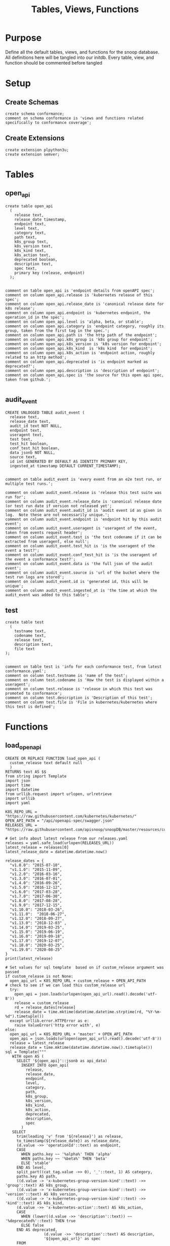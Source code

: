 #+TITLE: Tables, Views, Functions
#+PROPERTY: header-args:sql-mode :product postgres :noweb yes :comments no :results silent

* Purpose
  Define all the default tables, views, and functions for the snoop database.
  All definitions here will be tangled into our initdb.
  Every table, view, and function should be commented before tangled
* Setup
** Create Schemas
   :PROPERTIES:
   :header-args: :tangle ./initdb/00_create_schemas.sql
   :END:
   #+begin_src sql-mode
     create schema conformance;
     comment on schema conformance is 'views and functions related specifically to conformance coverage';
   #+end_src
** Create Extensions
   :PROPERTIES:
   :header-args: :tangle ./initdb/01_create_extensions.sql
   :END:
   #+begin_src sql-mode
     create extension plpython3u;
     create extension semver;
   #+end_src
* Tables
** open_api
   :PROPERTIES:
   :header-args: :tangle ./initdb/02_table_open_api.sql
   :END:
   #+NAME: openapi
   #+begin_src sql-mode
     create table open_api
       (
         release text,
         release_date timestamp,
         endpoint text,
         level text,
         category text,
         path text,
         k8s_group text,
         k8s_version text,
         k8s_kind text,
         k8s_action text,
         deprecated boolean,
         description text,
         spec text,
         primary key (release, endpoint)
       );

   #+end_src

   #+NAME: open_api comments
   #+begin_src sql-mode
     comment on table open_api is 'endpoint details from openAPI spec';
     comment on column open_api.release is 'kubernetes release of this spec';
     comment on column open_api.release_date is 'canonical release date for k8s release';
     comment on column open_api.endpoint is 'kubernetes endpoint, the operation_id in the spec';
     comment on column open_api.level is 'alpha, beta, or stable';
     comment on column open_api.category is 'endpoint category, roughly its group, taken from the first tag in the spec.';
     comment on column open_api.path is 'the http path of the endpoint';
     comment on column open_api.k8s_group is 'k8s group for endpoint';
     comment on column open_api.k8s_version is 'k8s version for endpoint';
     comment on column open_api.k8s_kind  is 'k8s kind  for endpoint';
     comment on column open_api.k8s_action is 'endpoint action, roughly related to an http method';
     comment on column open_api.deprecated is 'is endpoint marked as deprecated?';
     comment on column open_api.description is 'description of endpoint';
     comment on column open_api.spec is 'the source for this open api spec, taken from github.';

   #+end_src
** audit_event
   :PROPERTIES:
   :header-args: :tangle ./initdb/03_table_audit_event.sql
   :END:

   #+NAME: audit event definition
   #+begin_src sql-mode
     CREATE UNLOGGED TABLE audit_event (
       release text,
       release_date text,
       audit_id text NOT NULL,
       endpoint text,
       useragent text,
       test text,
       test_hit boolean,
       conf_test_hit boolean,
       data jsonb NOT NULL,
       source text,
       id int GENERATED BY DEFAULT AS IDENTITY PRIMARY KEY,
       ingested_at timestamp DEFAULT CURRENT_TIMESTAMP);

   #+end_src

   #+NAME: audit event comments
   #+begin_src sql-mode
     comment on table audit_event is 'every event from an e2e test run, or multiple test runs.';

     comment on column audit_event.release is 'release this test suite was run for';
     comment on column audit_event.release_date is 'canonical release date (or test run date if version not released yet';
     comment on column audit_event.audit_id is 'audit event id as given in log.  Note these are not necessarily unique.';
     comment on column audit_event.endpoint is 'endpoint hit by this audit event';
     comment on column audit_event.useragent is 'useragent of the event, taken from events request header';
     comment on column audit_event.test is 'the test codename if it can be extracted from useragent, else null';
     comment on column audit_event.test_hit is 'is the useragent of the event a test?';
     comment on column audit_event.conf_test_hit is 'is the useragent of the event a conformance test?';
     comment on column audit_event.data is 'the full json of the audit event';
     comment on column audit_event.source is 'url of the bucket where the test run logs are stored';
     comment on column audit_event.id is 'generated id, this will be unique';
     comment on column audit_event.ingested_at is 'the time at which the audit_event was added to this table';
   #+end_src

** test
   :PROPERTIES:
   :header-args: :tangle ./initdb/04_table_test.sql
   :END:

  #+NAME: Test Definition
  #+begin_src sql-mode
    create table test
      (
        testname text,
        codename text,
        release text,
        description text,
        file text
    );

  #+end_src

  #+NAME: Test Comments
  #+begin_src sql-mode
    comment on table test is 'info for each conformance test, from latest conformance.yaml';
    comment on column test.testname is 'name of the test';
    comment on column test.codename is 'How the test is displayed within a useragent';
    comment on column test.release is 'release in which this test was promoted to conformance';
    comment on column test.description is 'Description of this test';
    comment on column test.file is 'File in kubernetes/kubernetes where this test is defined';
  #+end_src
* Functions
** load_open_api
   :PROPERTIES:
   :header-args: :tangle ./initdb/05_fn_load_open_api.sql
   :END:

    #+NAME: load_open_api definition
    #+begin_src sql-mode
      CREATE OR REPLACE FUNCTION load_open_api (
        custom_release text default null
        )
      RETURNS text AS $$
      from string import Template
      import json
      import time
      import datetime
      from urllib.request import urlopen, urlretrieve
      import urllib
      import yaml

      K8S_REPO_URL = "https://raw.githubusercontent.com/kubernetes/kubernetes/"
      OPEN_API_PATH = "/api/openapi-spec/swagger.json"
      RELEASES_URL = "https://raw.githubusercontent.com/apisnoop/snoopDB/master/resources/coverage/releases.yaml"

      # Get info about latest release from our releases.yaml
      releases = yaml.safe_load(urlopen(RELEASES_URL))
      latest_release = releases[0]
      latest_release_date = datetime.datetime.now()

      release_dates = {
        "v1.0.0": "2015-07-10",
        "v1.1.0": "2015-11-09",
        "v1.2.0": "2016-03-16",
        "v1.3.0": "2016-07-01",
        "v1.4.0": "2016-09-26",
        "v1.5.0": "2016-12-12",
        "v1.6.0": "2017-03-28",
        "v1.7.0": "2017-06-30",
        "v1.8.0": "2017-08-28",
        "v1.9.0": "2017-12-15",
        "v1.10.0": "2018-03-26",
        "v1.11.0":  "2018-06-27",
        "v1.12.0": "2018-09-27",
        "v1.13.0": "2018-12-03" ,
        "v1.14.0": "2019-03-25",
        "v1.15.0": "2019-06-19",
        "v1.16.0": "2019-09-18",
        "v1.17.0": "2019-12-07",
        "v1.18.0": "2020-03-25",
        "v1.19.0": "2020-08-25"
      }
      print(latest_release)

      # Set values for sql template  based on if custom_release argument was passed
      if custom_release is not None:
        open_api_url = K8S_REPO_URL + custom_release + OPEN_API_PATH
      # check to see if we can load this custom_release url
        try:
          open_api = json.loads(urlopen(open_api_url).read().decode('utf-8'))
          release = custom_release
          rd = release_dates[release]
          release_date = time.mktime(datetime.datetime.strptime(rd, "%Y-%m-%d").timetuple())
        except urllib.error.HTTPError as e:
          raise ValueError('http error with', e)
      else:
        open_api_url = K8S_REPO_URL + 'master' + OPEN_API_PATH
        open_api = json.loads(urlopen(open_api_url).read().decode('utf-8'))
        release = latest_release
        release_date = time.mktime(datetime.datetime.now().timetuple())
      sql = Template("""
         WITH open AS (
           SELECT '${open_api}'::jsonb as api_data)
             INSERT INTO open_api(
               release,
               release_date,
               endpoint,
               level,
               category,
               path,
               k8s_group,
               k8s_version,
               k8s_kind,
               k8s_action,
               deprecated,
               description,
               spec
             )
         SELECT
           trim(leading 'v' from '${release}') as release,
           to_timestamp(${release_date}) as release_date,
           (d.value ->> 'operationId'::text) as endpoint,
           CASE
             WHEN paths.key ~~ '%alpha%' THEN 'alpha'
             WHEN paths.key ~~ '%beta%' THEN 'beta'
             ELSE 'stable'
           END AS level,
           split_part((cat_tag.value ->> 0), '_'::text, 1) AS category,
           paths.key AS path,
           ((d.value -> 'x-kubernetes-group-version-kind'::text) ->> 'group'::text) AS k8s_group,
           ((d.value -> 'x-kubernetes-group-version-kind'::text) ->> 'version'::text) AS k8s_version,
           ((d.value -> 'x-kubernetes-group-version-kind'::text) ->> 'kind'::text) AS k8s_kind,
           (d.value ->> 'x-kubernetes-action'::text) AS k8s_action,
           CASE
             WHEN (lower((d.value ->> 'description'::text)) ~~ '%deprecated%'::text) THEN true
             ELSE false
           END AS deprecated,
                       (d.value ->> 'description'::text) AS description,
                       '${open_api_url}' as spec
           FROM
               open
                , jsonb_each((open.api_data -> 'paths'::text)) paths(key, value)
                , jsonb_each(paths.value) d(key, value)
                , jsonb_array_elements((d.value -> 'tags'::text)) cat_tag(value)
          ORDER BY paths.key;
                    """).substitute(release = release,
                                    release_date = release_date,
                                    open_api = json.dumps(open_api).replace("'","''"),
                                    open_api_url = open_api_url)
      try:
        plpy.execute((sql))
        return "{} open api is loaded".format(custom_release if custom_release else "current")
      except Exception as e:
        return "an error occurred: " + e
      $$ LANGUAGE plpython3u ;
      reset role;
    #+end_src

    #+NAME: load_open_api comments
    #+begin_src sql-mode

      comment on function load_open_api is 'loads given release to open_api table.  Pass release (as "v.X.XX.X") to load specific release, otherwise loads latest';
    #+end_src

** load_audit_events
   :PROPERTIES:
   :header-args: :tangle ./initdb/06_fn_load_audit_events.sql
   :END:
    #+NAME: load_audit_events definition
    #+begin_src sql-mode
      CREATE OR REPLACE FUNCTION load_audit_events(
        custom_bucket text default null,
        custom_job text default null)
        RETURNS text AS $$
        from string import Template
        from urllib.request import urlopen
        import json
        import yaml
        from snoopUtils import determine_bucket_job, download_and_process_auditlogs

        GCS_LOGS="https://storage.googleapis.com/kubernetes-jenkins/logs/"
        RELEASES_URL = "https://raw.githubusercontent.com/apisnoop/snoopDB/master/resources/coverage/releases.yaml"

        releases = yaml.safe_load(urlopen(RELEASES_URL))
        latest_release = releases[0]

        bucket, job = determine_bucket_job(custom_bucket, custom_job)
        auditlog_file = download_and_process_auditlogs(bucket, job)

        metadata_url = ''.join([GCS_LOGS, bucket, '/', job, '/finished.json'])
        metadata = json.loads(urlopen(metadata_url).read().decode('utf-8'))

        release_date = int(metadata['timestamp'])
        release = metadata["version"].split('-')[0].replace('v','')

        num = release.replace('.','')

        if int(release.split('.')[1]) > int(latest_release.split('.')[1]):
          release = latest_release
        # if we are grabbing latest release, and its on cusp of new release,
        # then test runs will show their version as the next release...which is confusing,
        # as the testing changes affect the about-to-be-released one.
        # so if that happens, we set release to what is the canonical latest.
        if custom_bucket is None and custom_job is None:
          release = latest_release

        sql = Template("""
          CREATE TEMPORARY TABLE audit_event_import${job}(data jsonb not null) ;
          COPY audit_event_import${job}(data)
          FROM '${audit_logfile}' (DELIMITER e'\x02', FORMAT 'csv', QUOTE e'\x01');

          INSERT INTO audit_event(release, release_date,
                                  audit_id, endpoint,
                                  useragent, test,
                                  test_hit, conf_test_hit,
                                  data, source)

          SELECT trim(leading 'v' from '${release}') as release,
                  '${release_date}',
                  (raw.data ->> 'auditID'),
                  (raw.data ->> 'operationId') as endpoint,
                  (raw.data ->> 'userAgent') as useragent,
                  CASE
                    WHEN ((raw.data ->> 'userAgent') like 'e2e.test%')
                      THEN trim(split_part((raw.data->>'userAgent'), '--'::text, 2))
                    ELSE null
                  END as test,
                  ((raw.data ->> 'userAgent') like 'e2e.test%') as test_hit,
                  ((raw.data ->> 'userAgent') like '%[Conformance]%') as conf_test_hit,
                  raw.data,
                  'https://prow.k8s.io/view/gcs/kubernetes-jenkins/logs/${bucket}/${job}' as source
            FROM audit_event_import${job} raw;
                  """).substitute(
                      audit_logfile = auditlog_file,
                      release = release,
                      bucket = bucket,
                      job = job,
                      release_date = release_date
                  )
        try:
            plpy.execute(sql)
            return "events for {} loaded, from {}/{}".format(release, bucket, job)
        except plpy.SPIError as plpyError:
            print("something went wrong with plpy: ")
            return plpyError
        except:
            return "something unknown went wrong"
        $$ LANGUAGE plpython3u ;
        reset role;
    #+end_src


    #+NAME: load_open_api comments
    #+begin_src sql-mode
      comment on function load_audit_events is 'loads all audit events from given bucket, job.  if neither given, loads latest successful job from sig-release blocking. if just bucket given, loads latest successful job for that bucket.';
    #+end_src
** load_tests
   :PROPERTIES:
   :header-args: :tangle ./initdb/07_fn_load_tests.sql
   :END:
   #+NAME: load_tests definition
   #+begin_src sql-mode
     CREATE OR REPLACE FUNCTION load_tests()
     RETURNS text AS $$
     from string import Template
     import json
     import yaml
     from urllib.request import urlopen, urlretrieve

     TESTS_URL = "https://raw.githubusercontent.com/kubernetes/kubernetes/master/test/conformance/testdata/conformance.yaml"
     tests = json.dumps(yaml.safe_load(urlopen(TESTS_URL)))
     sql = Template("""
                   WITH jsonb_array AS (
                   SELECT jsonb_array_elements('${tests}'::jsonb) as test_data)
                   INSERT INTO test(testname, codename, release, description, file)
                      SELECT
                      (test_data->>'testname') as testname,
                      (test_data->>'codename') as codename,
                      CASE
                        WHEN ((test_data->>'release') = '') THEN '1.9.0'
                        WHEN ((test_data->>'release') like '%,%')
                          THEN trim(leading 'v' from split_part((test_data->>'release'), ', ', 2))||'.0'
                        ELSE trim(leading 'v' from (test_data->>'release')) ||'.0'
                      END as release,
                      (test_data->>'description') as description,
                      (test_data->>'file') as file
                      from jsonb_array;
                   """).substitute(tests = tests.replace("'","''"))
     try:
         plpy.execute(sql)
         return 'conformance.yaml loaded into test!'
     except Exception as e:
         return 'error occured: ', e
     $$ LANGUAGE plpython3u;
   #+end_src

   #+NAME: load_tests comment
   #+begin_src sql-mode

     comment on function load_tests is 'loads latest conformance.yaml into test table';
   #+end_src
** Generate latest coverage json
   :PROPERTIES:
   :header-args: :tangle ./initdb/13_fn_generate_latest_coverage_json.sql
   :END:
   #+begin_src sql-mode
     create function generate_latest_coverage_json()
       returns json as $$
     declare latest_release varchar;
     begin
     select release into latest_release from audit_event order by release::semver limit 1;
     return(
       select row_to_json(c) from (
         select release, release_date, spec,
                (select array_agg(source) from (select source from audit_event where release = latest_release group by source) s) as sources,
                (select array_agg(row_to_json(endpoint_coverage)) from endpoint_coverage where release = latest_release) as endpoints,
                (select array_agg(row_to_json(audit_event_test)) from audit_event_test where release = latest_release) as tests
           from open_api
          where release = latest_release
          group by release, release_date, spec) c);
     end;
     $$ language plpgsql;
   #+end_src
   #+NAME: generate latest coverage json comment
   #+begin_src sql-mode

     comment on function generate_latest_coverage_json is 'helper to create properly formatted json to be output as a  coverage/X.XX.json file';
   #+end_src
** describe_relations
   :PROPERTIES:
   :header-args: :tangle ./initdb/20_fn_describe_relations.sql
   :END:
   #+begin_src sql-mode
     create or replace function describe_relations(
       out schema text,
       out name text,
       out description text
     )
       returns setof record
     as $$
       select table_schema::text as schema,
       table_name::text as name,
       obj_description(table_name::regclass) as description
       from information_schema.tables
       where table_schema = 'public'
       union
       select table_schema as schema,
              table_name as name,
              obj_description(table_name::regclass) as description
       from information_schema.views
       where table_schema = 'public'
       union
       select  table_schema as schema,
               table_name as name,
               obj_description(('conformance.'||table_name)::regclass) as description
       from information_schema.views
       where table_schema = 'conformance'
       union
       select  table_schema as schema,
               table_name as name,
               obj_description(('conformance.'||table_name)::regclass) as description
       from information_schema.tables
       where table_schema = 'conformance'
       group by name, table_schema
       order by schema desc, name;
     $$ language SQL;
   #+end_src
** describe_relation
   :PROPERTIES:
   :header-args: :tangle ./initdb/21_fn_describe_relation.sql
   :END:
   #+begin_src sql-mode
     create or replace function describe_relation(
       schema text,
       relation text
     )
       returns text
     as $$
       select obj_description((schema||'.'||relation)::regclass)
     $$ language SQL;
   #+end_src
** describe_columns
   :PROPERTIES:
   :header-args: :tangle ./initdb/22_fn_describe_columns.sql
   :END:
     #+begin_src sql-mode
       create or replace function describe_columns(
         in schema text,
         in relation text,
         out "column" text,
         out description text
       )
         returns setof record
       as $$
       select cols.column_name::text as "column",
              pg_catalog.col_description(c.oid, cols.ordinal_position::int)::text as description
         from pg_catalog.pg_class c, information_schema.columns cols
        where cols.table_schema = schema
          and cols.table_name = relation
          and cols.table_name = c.relname;
       $$ language SQL;
   #+end_src
** describe_column
   :PROPERTIES:
   :header-args: :tangle ./initdb/23_fn_describe_column.sql
   :END:
     #+begin_src sql-mode
              create or replace function describe_column(
                in schema text,
                in relation text,
                in col text,
                out "column" text,
                out "description" text
              )
              returns setof record
                   as $$
              select cols.column_name::text as "column",
                     pg_catalog.col_description(c.oid, cols.ordinal_position::int)::text as description
                from pg_catalog.pg_class c, information_schema.columns cols
               where cols.table_schema = schema
                 and cols.table_name = relation
                 and cols.column_name = col
                 and cols.table_name = c.relname;
               $$ language SQL;
   #+end_src
* Views
** Endpoint Coverage
   :PROPERTIES:
   :header-args: :tangle ./initdb/11_view_endpoint_coverage.sql
   :END:
   #+NAME: endpoint_coverage definition
   #+begin_src sql-mode
     create or replace view endpoint_coverage as
     select release, endpoint, level, category, path, description,
            k8s_kind as kind,
            k8s_version as version,
            k8s_group as group,
            k8s_action as action,
            (count(test_hit) filter(where test_hit is true)>0) as tested,
            (count(conf_test_hit) filter(where conf_test_hit is true)>0) as conf_tested,
            array_agg(distinct test) as tests
       from      open_api
       left join audit_event using (endpoint, release)
      where deprecated is false
      group by release, endpoint, level, category, path, description, kind, version, k8s_group, k8s_action
      order by level desc, endpoint;

   #+end_src

   #+NAME: endpoint_coverage comments
   #+begin_src sql-mode
     comment on view endpoint_coverage is 'Coverage info for every endpoint in a release, taken from audit events for that release';

     comment on column endpoint_coverage.release is 'Release the endpoint details come from';
     comment on column endpoint_coverage.endpoint is 'a kubernetes endpoint, the operation_id in the spec';
     comment on column endpoint_coverage.level is 'alpha, beta, or stable';
     comment on column endpoint_coverage.category is 'endpoint category, roughly its group, taken from the first tag in the spec.';
     comment on column endpoint_coverage.path is 'the http path of the endpoint';
     comment on column endpoint_coverage.group is 'k8s group for endpoint';
     comment on column endpoint_coverage.version is 'k8s version for endpoint';
     comment on column endpoint_coverage.kind  is 'k8s kind  for endpoint';
     comment on column endpoint_coverage.action is 'endpoint action, roughly related to an http method';
     comment on column endpoint_coverage.tested is 'was endpoint hit at least once by a test useragent';
     comment on column endpoint_coverage.conf_tested is 'was endpoint hit at least once by a conformance test useragent';
     comment on column endpoint_coverage.tests is 'array of codenames of all tests that hit this endpoint';

   #+end_src
** Audit Event Test
   :PROPERTIES:
   :header-args: :tangle ./initdb/12_view_audit_event_test.sql
   :END:
   #+NAME: audit_event_test definition
   #+begin_src sql-mode :results silent
     create or replace view audit_event_test as
       select audit_event.release,
              test,
              (testname is not null) as conformance_test,
                test.testname,
              test.file,
              test.release as promotion_release
         from      audit_event
         left join test on(test = codename)
        where test is not null
        group by test, testname, file, test.release, audit_event.release;
   #+end_src

   #+NAME: audit_event_test comments
   #+begin_src sql-mode

     comment on view audit_event_test is 'every test in the audit_log of a release';
     comment on column audit_event_test.release is 'audit log relesae this test is pulled from';
     comment on column audit_event_test.test is 'test as it appears in audit event, would be codename in conformance.yaml';
     comment on column audit_event_test.conformance_test is 'is this a conformance test?';
     comment on column audit_event_test.testname is 'if conformance, testname as it appears in conformance.yaml, else null.';
     comment on column audit_event_test.file is 'if conformance, file in which test is defined, else null';
     comment on column audit_event_test.promotion_release is 'if conformance, release in which it was promoted, else null.';
   #+end_src

   #+begin_src sql-mode
     select 'audit_event_test defined and commented' as "build log";
   #+end_src

* Conformance Views
** eligible endpoint
   :PROPERTIES:
   :header-args: :tangle ./initdb/14_view_conformance_eligible_endpoint.sql
   :END:
   #+begin_src sql-mode
     create or replace view conformance.eligible_endpoint as
          select endpoint
            from open_api
                   join (
                     select release
                       from open_api
                      order by release::semver desc
                      limit 1) latest using(release)
           where level = 'stable'
          except
          select endpoint
            from open_api
           where path ~~ any('{"%volume%", "%storage%"}')
              or deprecated is true
              or k8s_kind = 'ComponentStatus'
              or (k8s_kind = 'Node' and k8s_action = any('{"delete", "post"}'))
              or endpoint = any('{"getFlowcontrolApiserverAPIGroup", "createCoreV1NamespacedServiceAccountToken"}');
    #+end_src

    #+begin_src sql-mode
      comment on view conformance.eligible_endpoint is 'all current stable endpoints for which conformant tests could be written, following conformance guidelines';

      comment on column conformance.eligible_endpoint.endpoint is 'the endpoint, as its defined in the open_api table';
    #+end_src
   #+begin_src sql-mode
     select 'conformance.eligible_endpoint defined and commented' as "build log";
   #+end_src

** ineligible endopoint
   :PROPERTIES:
   :header-args: :tangle ./initdb/24_view_conformance_ineligible_endpoint.sql
   :END:
  #+begin_src sql-mode
create or replace view conformance.ineligible_endpoint as
    with current_stable_endpoints as (
      select endpoint, path, k8s_kind, k8s_action
        from open_api
       where deprecated is false
         and level = 'stable'
         and release = (
           select release
             from open_api
            order by release::semver desc
            limit 1
         )
    )
    (
        -- vendor specific features
        select endpoint,
                'vendor specific feature' as reason,
                'path includes "volume" or "storage"' as "sql logic",
            'https://github.com/kubernetes/community/blame/master/contributors/devel/sig-architecture/conformance-tests.md#L64' as link
        from current_stable_endpoints
        where path ~~ any('{"%volume%", "%storage%"}')
    )
    union
    (
        -- endpoint is pending deprecation
        select endpoint,
                'pending deprecation' as reason,
                'kind equals ComponentStatus' as "sql logic",
            'https://github.com/kubernetes/community/blame/master/contributors/devel/sig-architecture/conformance-tests.md#L69' as link
        from current_stable_endpoints
        where k8s_kind = 'ComponentStatus'
    )
    union
    (
        -- Uses the kubelet api
        select endpoint,
                'uses kubelet api' as reason,
                'kind equals Node and action equals delete or post' as "sql logic",
            'https://github.com/kubernetes/community/blame/master/contributors/devel/sig-architecture/conformance-tests.md#L36' as link
        from current_stable_endpoints
        where k8s_kind = 'Node'
            and k8s_action = any('{"delete", "post"}')
    )
    union
    (
    -- Optional feature
    select endpoint,
    'optional feature' as reason,
    'endpoint = ' || endpoint as "sql logic",
    'https://github.com/kubernetes/kubernetes/issues/80770' as link
    from current_stable_endpoints
    where endpoint = 'createCoreV1NamespacedServiceAccountToken'
    )
    union
    (
    -- Dependent on Alpha Feature
    select endpoint,
    'depends on alpha feature' as reason,
    'endpoint = ' || endpoint as "sql logic",
    'https://github.com/kubernetes/enhancements/blob/f16c4c7f1c9e28a3cc4bb4d0e6503efea2ae7987/keps/sig-api-machinery/20190228-priority-and-fairness.md' as link
    from current_stable_endpoints
    where endpoint = 'getFlowcontrolApiserverAPIGroup'
    )
    order by reason;
  #+end_src

  #+begin_src sql-mode
    comment on view conformance.ineligible_endpoint is 'endpoints ineligible for conformance testing and the reason for ineligibility.';

    comment on column conformance.ineligible_endpoint.endpoint is 'the ineligible endpoint';
    comment on column conformance.ineligible_endpoint.reason is 'reason, from conformance guidelines, for ineligibility';
    comment on column conformance.ineligible_endpoint."sql logic" is 'how we tested reason using sql';
    comment on column conformance.ineligible_endpoint.link is 'url source for reason';
  #+end_src

   #+begin_src sql-mode
     select 'conformance.ineligible_endpoint defined and commented' as "build log";
   #+end_src
** eligible endpoint coverage
   :PROPERTIES:
   :header-args: :tangle ./initdb/15_view_conformance_eligible_endpoint_coverage.sql
   :END:
   #+NAME: eligible endpoint coverage definition
   #+begin_src sql-mode :results silent
          create materialized view conformance.eligible_endpoint_coverage as
            select
            oa.endpoint,
            (array_agg(test.release order by test.release::semver))[1] as first_conformance_test,
            (array_agg(test.testname order by test.release::semver))[1] as test,
            (array_agg(test.codename order by test.release::semver))[1] as codename,
            (array_agg(test.file order by test.release::semver))[1] as file,
            (array_agg(oa.release order by oa.release::semver))[1] as first_release,
            array_remove((array_agg(distinct test.release::semver order by test.release::semver)), null) as all_test_releases
            from
                      open_api oa
           inner join conformance.eligible_endpoint using(endpoint)
            left join audit_event ae using(endpoint)
            left join test on (ae.test = test.codename)
     group by endpoint;
   #+end_src

   #+NAME: eligible endopint coverage comments
   #+begin_src sql-mode
     comment on materialized view conformance.eligible_endpoint_coverage is 'in-depth coverage info for eligible endpoints';

     comment on column conformance.eligible_endpoint_coverage.endpoint is 'endpoint as defined in table open_api';
     comment on column conformance.eligible_endpoint_coverage.first_conformance_test is 'release of earliest conformance test that hits endpoint. May be earlier than release of endpoint.';
     comment on column conformance.eligible_endpoint_coverage.test is 'Name of first test that hits endopint, as given in conformance.yaml';
     comment on column conformance.eligible_endpoint_coverage.codename is 'first test as it appears in useragent of auditlog';
     comment on column conformance.eligible_endpoint_coverage.file is 'file where this first test is defined';
     comment on column conformance.eligible_endpoint_coverage.first_release is 'release in which this endpoint first appears in the open_api spec as an eligible endpoint.';
     comment on column conformance.eligible_endpoint_coverage.all_test_releases is 'set of releases for tests that hit this endpoint';
   #+end_src

   #+begin_src sql-mode
     select 'conformance.eligible_endpoint_coverage defined and commented' as "build log";
   #+end_src
** conformance progress
   :PROPERTIES:
   :header-args: :tangle ./initdb/16_view_conformance_progress.sql
   :END:
  #+NAME: conformance progress definition
  #+begin_src sql-mode
    create or replace view conformance.progress as
        with endpoints_per_release as (-- this filters out endpoints that were dropped after the release
          select release, endpoint
            from      open_api
           inner join conformance.eligible_endpoint using(endpoint)
        )
        select distinct
          epr.release::semver,
          count(*) filter (where epr.release = coverage.first_release) as new_endpoints,
          (select count(*) from test where test.release = epr.release) as new_tests,
          count(*) filter (
            where epr.release = coverage.first_release
            and coverage.all_test_releases @> array[epr.release::semver]
          ) as new_endpoints_promoted_with_tests,
          count(*) filter (
            where epr.release = coverage.first_release
            and coverage.first_conformance_test = coverage.first_release
          ) as new_endpoints_covered_by_new_tests,
          count(*) filter (
          where coverage.first_release = epr.release
          and coverage.first_conformance_test::semver < epr.release::semver
          ) new_endpoints_covered_by_old_tests,
          count(*) filter (
            where coverage.first_release::semver < epr.release::semver
              and coverage.first_conformance_test = epr.release
          ) old_endpoints_covered_by_new_tests,
          count(*) as total_endpoints,
          count(*) filter (
            where coverage.first_release::semver <= epr.release::semver
            and coverage.first_conformance_test::semver <= epr.release::semver
          ) as total_tested_endpoints,
          count(*) filter (
            where coverage.first_release = epr.release
            AND coverage.first_conformance_test is null
          ) endpoints_still_untested_today
        from      endpoints_per_release epr
        left join conformance.eligible_endpoint_coverage coverage using (endpoint)
        where release::semver >= '1.8.0'::semver
        group by epr.release
        order by epr.release::semver;
    #+end_src

    #+NAME: conformance progress comments
    #+begin_src sql-mode
      comment on view conformance.progress is 'per release, the # of new, eligible endpoints and coverage ratios';

      comment on column conformance.progress.release is 'the kubernetes release';
      comment on column conformance.progress.new_endpoints is '# of eligible endpoints promoted to stable in this release';
      comment on column conformance.progress.new_tests is '# of tests promoted to conformance this release';
      comment on column conformance.progress.new_endpoints_promoted_with_tests is '# of new endpoints hit by a new test, meaning the test and endpoint were promoted in tandem';
      comment on column conformance.progress.new_endpoints_covered_by_new_tests is '# of new endpoints whose first test is one that was promoted this release';
      comment on column conformance.progress.new_endpoints_covered_by_old_tests is '# of new endpoints that were hit by an existing test';
      comment on column conformance.progress.old_endpoints_covered_by_new_tests is '# old endoints hit for the first time by a test from this release.  This shows the payment of technical debt';
      comment on column conformance.progress.total_tested_endpoints is 'total # of eligible endopints hit by tests';
      comment on column conformance.progress.endpoints_still_untested_today is '# of new endopints from this release that are unhit as of the present day';
    #+end_src

   #+begin_src sql-mode
     select 'conformance.conformance_progress defined and commented' as "build log";
   #+end_src
** coverage per release
   :PROPERTIES:
   :header-args: :tangle ./initdb/17_view_conformance_coverage_per_release.sql
   :END:

  #+NAME: coverage_per_release definition
  #+begin_src sql-mode :results silent
create or replace view conformance.coverage_per_release as
          with endpoints_per_release as (
            select release, endpoint
              from       open_api
              inner join conformance.eligible_endpoint using(endpoint)
          ), counts as (
          select distinct epr.release::semver,
                 count(*) filter (where epr.release = firsts.first_release) as new_endpoints,
                 count(*) filter (where epr.release = firsts.first_release and first_conformance_test is not null) as tested,
                 count(*) filter (where epr.release = firsts.first_release and first_conformance_test is null) as untested
          from      endpoints_per_release epr
          left join conformance.eligible_endpoint_coverage firsts on (epr.endpoint = firsts.endpoint)
         group by epr.release
         order by epr.release::semver
       )
          select release,
                 new_endpoints as "new endpoints",
                 tested,
                 untested,
                 sum(tested) over (order by release::semver) as "total tested",
                 sum(untested) over (order by release::semver) as "total untested",
                 sum(new_endpoints) over (order by release::semver) as "total endpoints"
            from counts;
    ;
    #+end_src

    #+NAME: coverage per release definition
    #+begin_src sql-mode
      comment on view conformance.coverage_per_release is 'How many endopoints from a release are tested today?';

      comment on column conformance.coverage_per_release.release is 'the given kubernetes release';
      comment on column conformance.coverage_per_release.tested is '# of endpoints from this release that are tested today';
      comment on column conformance.coverage_per_release.untested is '# of endpoints from this release that are untested today.';
      comment on column conformance.coverage_per_release."new endpoints" is '# of endpoints introduced in this release';
      comment on column conformance.coverage_per_release."total tested" is '# of total tested endpoints from this release and earlier. will be higher than same column in conformance.progress as it includes endpoints hit by tests introduced in a later release.';
      comment on column conformance.coverage_per_release."total untested" is '# of total untested endpoints from this release and earlier';
      comment on column conformance.coverage_per_release."total endpoints" is '# of total endpoints at time of release';


    #+end_src

   #+begin_src sql-mode
     select 'conformance.coverage_per_release defined and commented' as "build log";
   #+end_src
** new endpoints
   :PROPERTIES:
   :header-args: :tangle ./initdb/18_view_conformance_new_endpoints.sql
   :END:

   #+NAME: new endpoints definition
   #+begin_src sql-mode
     create view conformance.new_endpoint as
          select endpoint,
                 first_release as release,
                 (first_conformance_test is not null) as tested
                   from conformance.eligible_endpoint_coverage
               order by first_release::semver desc, tested;

   #+end_src

   #+begin_src sql-mode
     comment on view conformance.new_endpoint is 'eligible endpoints sorted by release and whether they are tested';

     comment on column conformance.new_endpoint.endpoint is 'eligible endpoint as defined in table open_api';
     comment on column conformance.new_endpoint.release is 'release in which this endpoint was promoted';
     comment on column conformance.new_endpoint.endpoint is 'is this endpoint hit by a conformance test, as of latest test run?';
   #+end_src

   #+begin_src sql-mode
     select 'conformance.new_endpoint defined and commented' as "build log";
   #+end_src

* Select Scripts
  These aren't static relations in the db, but scripts we run as part of the db's initialization
** Load all our open_api
   :PROPERTIES:
   :header-args: :tangle ./initdb/08_load_all_open_api.sql
   :END:
   #+NAME: Load all open api
   #+begin_src sql-mode
     begin;
     with releases as (
       select column1 as release
         from (values
         ('v1.5.0'),
         ('v1.6.0'),
         ('v1.7.0'),
         ('v1.8.0'),
         ('v1.9.0'),
         ('v1.10.0'),
         ('v1.11.0'),
         ('v1.12.0'),
         ('v1.13.0'),
         ('v1.14.0'),
         ('v1.15.0'),
         ('v1.16.0'),
         ('v1.17.0'),
         ('v1.18.0'),
         ('v1.19.0')
         ) as rlist
     )
     select f.*
       from
       releases r
       , lateral load_open_api(r.release) f("build log");
     select * from load_open_api() f("build log");
     commit;

   #+end_src

** Load tests
   :PROPERTIES:
   :header-args: :tangle ./initdb/09_load_all_tests.sql
   :END:
   #+NAME: load tests
   #+begin_src sql-mode
     begin;
     select * from load_tests() f("build log");
     commit;
   #+end_src

** Load latest audit_events
   :PROPERTIES:
   :header-args: :tangle ./initdb/10_load_all_audit_events.sql
   :END:
   #+NAME: load latest audit events
  #+begin_src sql-mode
     begin;
     select * from load_audit_events() f("build log");
     select * from load_audit_events('ci-kubernetes-gce-conformance-latest') f("build log");
     commit;
  #+end_src
** Load latest tests
** output latest coverage to file
   #+begin_src sql-mode
     begin;
     select (select release from audit_event order by release limit 1) as latest_release
     \gset
     \set output_file '../resources/coverage/':latest_release'.json'
     \t
     \a
     \o :output_file
       select * from generate_latest_coverage_json();
     \o
     \a
     \t
     commit;
   #+end_src

** output conformance progress to json
 #+begin_src sql-mode
   begin;
   \t
   \a
   \o ../resources/coverage/conformance-progress.json
     select json_agg(json_build_object(
     'release', release,
     'total', json_build_object(
       'endpoints', total_endpoints,
       'tested', total_tested_endpoints,
       'new', new_endpoints,
       'new_with_tests', new_endpoints_promoted_with_tests,
       'new_tested', new_endpoints_covered_by_new_tests + new_endpoints_covered_by_old_tests,
       'still_untested', endpoints_still_untested_today
     )
    ))from conformance.progress;
   \o
   \a
   \t
   commit;
 #+end_src
*** output conformance progress to file
*** output conformance coverage per release to file
** output conformance coverage per release to json
 #+begin_src sql-mode
   begin;
   \t
   \a
   \o '../resources/coverage/conformance-coverage-per-release.json'
   select json_agg(cp) as output_json
     from (
       select * from conformance.coverage_per_release
     )cp;
   \o
     \a
   \t
   commit;
 #+end_src
** output new endpoints

* Scratch
#+begin_src sql-mode
select * from generate_latest_coverage_json();
#+end_src

   #+begin_src sql-mode :results replace
     create or replace view new_endpoints as
     select first_release as release, array_agg(endpoint) as endpoints from (
       select distinct endpoint,
                       (array_agg(oa.release order by oa.release::semver))[1] as first_release
         from open_api oa
        group by endpoint, level, k8s_kind, k8s_action
     ) a
      group by first_release
      order by first_release::semver;
   #+end_src

   #+RESULTS:
   #+begin_SRC example
   CREATE VIEW
   #+end_SRC

#+begin_src sql-mode
  begin;
  \t
    \a
    \o ../resources/coverage/new-endpoints.json
    select json_agg(ne) from
    (
      select * from new_endpoints
      ) ne;
    \o
    \a
    \t
    commit;

#+end_src

#+BEGIN_SRC sql-mode
select count(*) from conformance.ineligible_endpoint;
#+END_SRC
